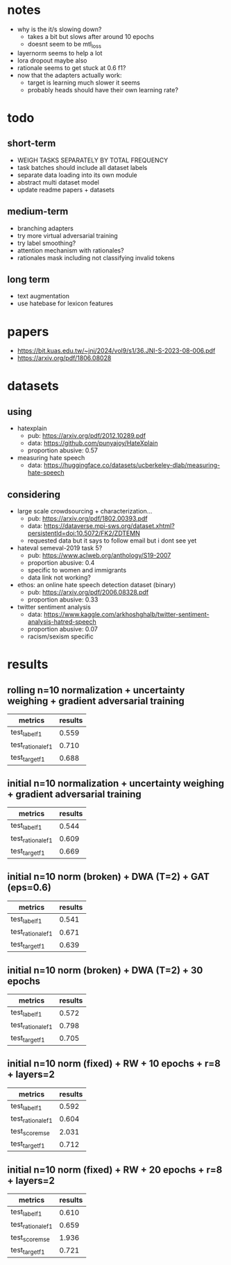 * notes
- why is the it/s slowing down?
  - takes a bit but slows after around 10 epochs
  - doesnt seem to be mtl_loss
- layernorm seems to help a lot
- lora dropout maybe also
- rationale seems to get stuck at 0.6 f1?
- now that the adapters actually work:
  - target is learning much slower it seems
  - probably heads should have their own learning rate?

* todo

** short-term
- WEIGH TASKS SEPARATELY BY TOTAL FREQUENCY
- task batches should include all dataset labels
- separate data loading into its own module
- abstract multi dataset model
- update readme papers + datasets

** medium-term
- branching adapters
- try more virtual adversarial training
- try label smoothing?
- attention mechanism with rationales?
- rationales mask including not classifying invalid tokens

** long term
- text augmentation
- use hatebase for lexicon features

* papers
  - https://bit.kuas.edu.tw/~jni/2024/vol9/s1/36.JNI-S-2023-08-006.pdf
  - https://arxiv.org/pdf/1806.08028
  
* datasets

** using
- hatexplain
  - pub: https://arxiv.org/pdf/2012.10289.pdf
  - data: https://github.com/punyajoy/HateXplain
  - proportion abusive: 0.57
- measuring hate speech
  - data: https://huggingface.co/datasets/ucberkeley-dlab/measuring-hate-speech

** considering
- large scale crowdsourcing + characterization...
  - pub: https://arxiv.org/pdf/1802.00393.pdf
  - data: https://dataverse.mpi-sws.org/dataset.xhtml?persistentId=doi:10.5072/FK2/ZDTEMN
  - requested data but it says to follow email but i dont see yet
- hateval semeval-2019 task 5?
  - pub: https://www.aclweb.org/anthology/S19-2007
  - proportion abusive: 0.4
  - specific to women and immigrants
  - data link not working?
- ethos: an online hate speech detection dataset (binary)
  - pub: https://arxiv.org/pdf/2006.08328.pdf
  - proportion abusive: 0.33
- twitter sentiment analysis
  - data:
    https://www.kaggle.com/arkhoshghalb/twitter-sentiment-analysis-hatred-speech
  - proportion abusive: 0.07
  - racism/sexism specific

* results

** rolling n=10 normalization + uncertainty weighing + gradient adversarial training

| metrics           | results |
|-------------------+---------|
| test_label_f1     |   0.559 |
| test_rationale_f1 |   0.710 |
| test_target_f1    |   0.688 |

** initial n=10 normalization + uncertainty weighing + gradient adversarial training
| metrics           | results |
|-------------------+---------|
| test_label_f1     |   0.544 |
| test_rationale_f1 |   0.609 |
| test_target_f1    |   0.669 |

** initial n=10 norm (broken) + DWA (T=2) + GAT (eps=0.6)
| metrics           | results |
|-------------------+---------|
| test_label_f1     |   0.541 |
| test_rationale_f1 |   0.671 |
| test_target_f1    |   0.639 |

** initial n=10 norm (broken) + DWA (T=2) + 30 epochs
| metrics           | results |
|-------------------+---------|
| test_label_f1     |   0.572 |
| test_rationale_f1 |   0.798 |
| test_target_f1    |   0.705 |

** initial n=10 norm (fixed) + RW + 10 epochs + r=8 + layers=2
| metrics           | results |
|-------------------+---------|
| test_label_f1     |   0.592 |
| test_rationale_f1 |   0.604 |
| test_score_mse    |   2.031 |
| test_target_f1    |   0.712 |

** initial n=10 norm (fixed) + RW + 20 epochs + r=8 + layers=2

| metrics           | results |
|-------------------+---------|
| test_label_f1     |   0.610 |
| test_rationale_f1 |   0.659 |
| test_score_mse    |   1.936 |
| test_target_f1    |   0.721 |
